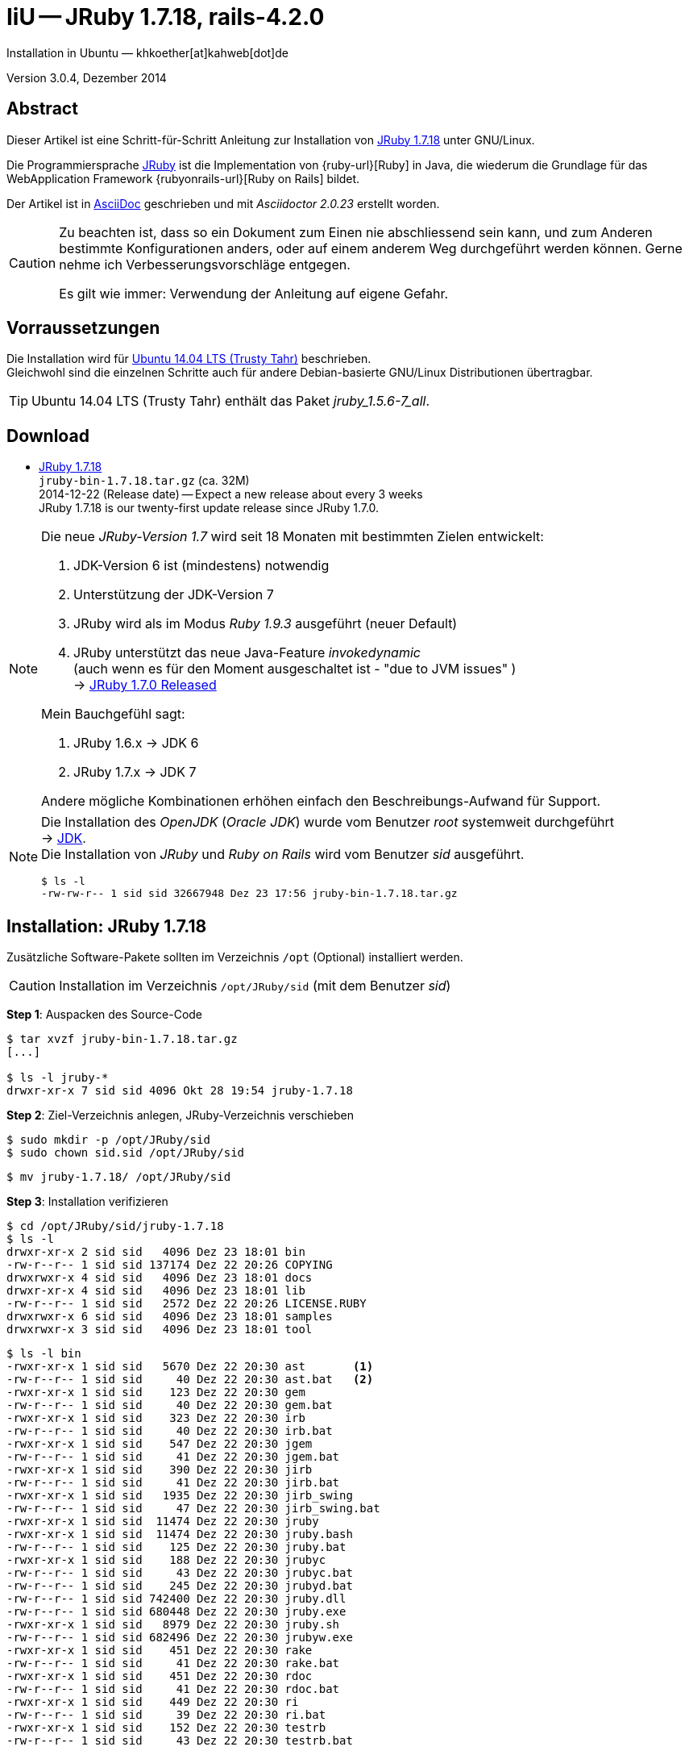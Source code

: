 IiU -- JRuby 1.7.18, rails-4.2.0
================================
Installation in Ubuntu — khkoether[at]kahweb[dot]de

:icons:
:Author Initials: KHK
:creativecommons-url: http://creativecommons.org/licenses/by/4.0/deed.de
:mit-url:             http://opensource.org/licenses/mit-license.php  
:ubuntu-url:          http://www.ubuntu.com/
:asciidoctor-url:     http://asciidoctor.org/
:asciidoctordocs-url: http://asciidoctor.org/docs/
:git-url:             http://git-scm.com/
:git-download-url:    https://www.kernel.org/pub/software/scm/git/

:java-url:            http://www.oracle.com/technetwork/java/javase/downloads/index.html
:jruby-url:           http://jruby.org/
:jruby-download-url:  http://jruby.org/download

:jdk-url:             link:jdk.html
:jruby-version:       1.7.18
:jruby_1st-url:       link:jruby_1st.html

Version 3.0.4, Dezember 2014


Abstract
--------
Dieser Artikel ist eine Schritt-für-Schritt Anleitung zur Installation 
von {jruby-url}[JRuby 1.7.18] unter GNU/Linux.
 
Die Programmiersprache {jruby-url}[JRuby] ist die Implementation 
von {ruby-url}[Ruby] in Java, die wiederum die Grundlage für das 
WebApplication Framework {rubyonrails-url}[Ruby on Rails] bildet. 

Der Artikel ist in {asciidoctordocs-url}[AsciiDoc] geschrieben 
und mit _Asciidoctor {asciidoctor-version}_ erstellt worden.

[CAUTION]
====
Zu beachten ist, dass so ein Dokument zum Einen nie abschliessend 
sein kann, und zum Anderen bestimmte Konfigurationen anders, oder 
auf einem anderem Weg durchgeführt werden können. 
Gerne nehme ich Verbesserungsvorschläge entgegen.

Es gilt wie immer: Verwendung der Anleitung auf eigene Gefahr.
====


Vorraussetzungen
----------------
Die Installation wird für {ubuntu-url}[Ubuntu 14.04 LTS (Trusty Tahr)] 
beschrieben. +
Gleichwohl sind die einzelnen Schritte auch für 
andere Debian-basierte GNU/Linux Distributionen übertragbar.

[TIP]
====
Ubuntu 14.04 LTS (Trusty Tahr) enthält das Paket _jruby_1.5.6-7_all_. 
====


Download
--------
* {jruby-download-url}[JRuby 1.7.18] +    
  `jruby-bin-1.7.18.tar.gz`  (ca. 32M) +
  2014-12-22 (Release date) -- Expect a new release about every 3 weeks + 
  JRuby 1.7.18 is our twenty-first update release since JRuby 1.7.0.
  
[NOTE] 
====
Die neue _JRuby-Version 1.7_ wird seit 18 Monaten mit bestimmten Zielen entwickelt:

. JDK-Version 6 ist (mindestens) notwendig 
. Unterstützung der JDK-Version 7
. JRuby wird als im Modus _Ruby 1.9.3_ ausgeführt (neuer Default)
. JRuby unterstützt das neue Java-Feature 'invokedynamic' +
  (auch wenn es für den Moment ausgeschaltet ist - "due to JVM issues" ) +
  &rarr; http://www.jruby.org/2012/10/22/jruby-1-7-0.html[JRuby 1.7.0 Released]
  
.Mein Bauchgefühl sagt:
. JRuby 1.6.x -> JDK 6
. JRuby 1.7.x -> JDK 7

Andere mögliche Kombinationen erhöhen einfach den Beschreibungs-Aufwand für Support.     
====

[NOTE] 
====
Die Installation des _OpenJDK_ (_Oracle JDK_) wurde vom Benutzer 'root' 
systemweit durchgeführt +
&rarr; {jdk-url}[JDK]. +
Die Installation von _JRuby_ und _Ruby on Rails_ wird vom 
Benutzer 'sid' ausgeführt. 
----
$ ls -l 
-rw-rw-r-- 1 sid sid 32667948 Dez 23 17:56 jruby-bin-1.7.18.tar.gz
----
====


Installation: JRuby {jruby-version}
-----------------------------------
Zusätzliche Software-Pakete  
sollten im Verzeichnis +/opt+ (Optional) installiert werden. 

[CAUTION]
====
Installation im Verzeichnis `/opt/JRuby/sid` (mit dem Benutzer 'sid')
====

*Step 1*: Auspacken des Source-Code
----
$ tar xvzf jruby-bin-1.7.18.tar.gz
[...]

$ ls -l jruby-*
drwxr-xr-x 7 sid sid 4096 Okt 28 19:54 jruby-1.7.18
----

*Step 2*: Ziel-Verzeichnis anlegen, JRuby-Verzeichnis verschieben
----
$ sudo mkdir -p /opt/JRuby/sid 
$ sudo chown sid.sid /opt/JRuby/sid
----

----
$ mv jruby-1.7.18/ /opt/JRuby/sid
----

*Step 3*: Installation verifizieren
----
$ cd /opt/JRuby/sid/jruby-1.7.18
$ ls -l 
drwxr-xr-x 2 sid sid   4096 Dez 23 18:01 bin
-rw-r--r-- 1 sid sid 137174 Dez 22 20:26 COPYING
drwxrwxr-x 4 sid sid   4096 Dez 23 18:01 docs
drwxr-xr-x 4 sid sid   4096 Dez 23 18:01 lib
-rw-r--r-- 1 sid sid   2572 Dez 22 20:26 LICENSE.RUBY
drwxrwxr-x 6 sid sid   4096 Dez 23 18:01 samples
drwxrwxr-x 3 sid sid   4096 Dez 23 18:01 tool
----

----
$ ls -l bin
-rwxr-xr-x 1 sid sid   5670 Dez 22 20:30 ast       <1>
-rw-r--r-- 1 sid sid     40 Dez 22 20:30 ast.bat   <2>
-rwxr-xr-x 1 sid sid    123 Dez 22 20:30 gem
-rw-r--r-- 1 sid sid     40 Dez 22 20:30 gem.bat
-rwxr-xr-x 1 sid sid    323 Dez 22 20:30 irb
-rw-r--r-- 1 sid sid     40 Dez 22 20:30 irb.bat
-rwxr-xr-x 1 sid sid    547 Dez 22 20:30 jgem
-rw-r--r-- 1 sid sid     41 Dez 22 20:30 jgem.bat
-rwxr-xr-x 1 sid sid    390 Dez 22 20:30 jirb
-rw-r--r-- 1 sid sid     41 Dez 22 20:30 jirb.bat
-rwxr-xr-x 1 sid sid   1935 Dez 22 20:30 jirb_swing
-rw-r--r-- 1 sid sid     47 Dez 22 20:30 jirb_swing.bat
-rwxr-xr-x 1 sid sid  11474 Dez 22 20:30 jruby
-rwxr-xr-x 1 sid sid  11474 Dez 22 20:30 jruby.bash
-rw-r--r-- 1 sid sid    125 Dez 22 20:30 jruby.bat
-rwxr-xr-x 1 sid sid    188 Dez 22 20:30 jrubyc
-rw-r--r-- 1 sid sid     43 Dez 22 20:30 jrubyc.bat
-rw-r--r-- 1 sid sid    245 Dez 22 20:30 jrubyd.bat
-rw-r--r-- 1 sid sid 742400 Dez 22 20:30 jruby.dll
-rw-r--r-- 1 sid sid 680448 Dez 22 20:30 jruby.exe
-rwxr-xr-x 1 sid sid   8979 Dez 22 20:30 jruby.sh
-rw-r--r-- 1 sid sid 682496 Dez 22 20:30 jrubyw.exe
-rwxr-xr-x 1 sid sid    451 Dez 22 20:30 rake
-rw-r--r-- 1 sid sid     41 Dez 22 20:30 rake.bat
-rwxr-xr-x 1 sid sid    451 Dez 22 20:30 rdoc
-rw-r--r-- 1 sid sid     41 Dez 22 20:30 rdoc.bat
-rwxr-xr-x 1 sid sid    449 Dez 22 20:30 ri
-rw-r--r-- 1 sid sid     39 Dez 22 20:30 ri.bat
-rwxr-xr-x 1 sid sid    152 Dez 22 20:30 testrb
-rw-r--r-- 1 sid sid     43 Dez 22 20:30 testrb.bat
----
<1> Kommando #ast# für ein _GNU/Linux-System_
<2> Kommando #ast.bat# für ein _MS Windows-System_

*Step 4:* Der Pfad zum Verzeichnis `/opt/JRuby/sid` muß gesetzt werden.
----
$ cd /opt/JRuby/sid
$ ln -s jruby-1.7.18 current18
$ ls -lv
lrwxrwxrwx 1 sid sid   15 Dez  5 16:53 current -> jruby-1.7.16.1/     <1>
lrwxrwxrwx 1 sid sid   15 Dez  5 16:53 current16 -> jruby-1.7.16.1/   <1>
lrwxrwxrwx 1 sid sid   12 Dez 23 18:03 current18 -> jruby-1.7.18
-rw-r--r-- 1 sid sid  131 Dez  5 16:52 jruby.path.sh
-rw-r--r-- 1 sid sid  133 Dez  5 16:52 jruby16.path.sh
-rw-r--r-- 1 sid sid  133 Dez 23 18:07 jruby18.path.sh   <2> 
drwxr-xr-x 8 sid sid 4096 Dez  5 16:51 jruby-1.7.16.1
drwxr-xr-x 7 sid sid 4096 Dez 23 18:07 jruby-1.7.18
----
<1> Die symbolischen links 'current' und 'current16' zeigen auf die gleiche
    JRuby-Installation 'jruby-1.7.16.1' -- meine 'default'-Installation.
<2> Erstellen Sie eine Datei `jruby18.path.sh` (siehe <<_anhang,[Anhang]>>). 

[CAUTION]
====
In der Datei können Sie ebenfalls entscheiden auf welche der zu diesem
Zeitpunkt verfügbaren Java-Versionen Sie sich beziehen.

Wenn Sie die für das System installierte _JDK_-Version verwenden ... bedeutet 
das ... kein Eintrag. Haben Sie zusätzlich eine _JDK_-Version installiert
sollten Sie die hierfür notwendigen Umgebungsvariablen ebenfalls in dieser 
Datei setzen.
==== 

[NOTE] 
=========================================================
Achtung: Ausführen der Datei mit dem Punkt-Operator!
----
$ . jruby18.path.sh   <1>
---- 
<1> Oder mit dem Bash-Builtin Kommando: #source &nbsp; jruby18.path.sh#
=========================================================


*Step 5:* Check

.Die Java-Version
----
$ java -version
java version "1.7.0_65"
OpenJDK Runtime Environment (IcedTea 2.5.3) (7u71-2.5.3-0ubuntu0.14.04.1)
OpenJDK 64-Bit Server VM (build 24.65-b04, mixed mode)
----

.Die JRuby-Version ...
[options="nowrap"]
----
$ which jruby
/opt/JRuby/sid/current/bin/jruby

$ jruby --version   
jruby 1.7.18 (1.9.3p551) 2014-12-22 625381c on OpenJDK 64-Bit Server VM 1.7.0_65-b32 +jit [linux-amd64]

$ jruby --version --1.8   <1>
jruby 1.7.18 (ruby-1.8.7p376) 2014-12-22 625381c on OpenJDK 64-Bit Server VM 1.7.0_65-b32 +jit [linux-amd64]

$ jruby -v --2.0   <2>
jruby 1.7.18 (2.0.0p598) 2014-12-22 625381c on OpenJDK 64-Bit Server VM 1.7.0_65-b32 +jit [linux-amd64]
----
<1> Weitere Möglichkeit: + 
    #JRUBY_OPTS=--1.8 &nbsp; jruby --version#
<2> Zu diesem Zeitpunkt als Experimentell gekennzeichnet.    

.Vollständigkeit
----
$ jruby -ropenssl -rzlib -rreadline -e "puts 'Happy new JRuby'"   <1>
Happy new JRuby
----
<1> Die Bibliothek _openssl_ ist in JRuby 1.7 bereits enthalten. +
    Eine vorher notwendige zusätzliche Installation entfällt. +
    &rarr; http://jruby.org/openssl[JRuby Builtin OpenSSL Support] 

.JRuby 1.7.18: _irb_, _jirb_
----
$ jirb   <1>
irb(main):001:0> RUBY_VERSION
=> "1.9.3"
irb(main):002:0> RUBY_PATCHLEVEL
=> 551
irb(main):003:0> Time.now.to_s
=> "2014-12-23 18:19:22 +0100"
irb(main):004:0> Time.now.sunday?
=> false
irb(main):005:0> Time.now.tuesday?
=> true
irb(main):006:0> exit
----
<1> Verwendet: Ruby 1.9.3p551 (default)

[NOTE]
====
Der Schalter #-S# führt dazu, daß für das Script zuerst  
das Verzeichnis `${JRUBY_HOME}/bin` geprüft wird -- und
erst im Anschluß der gesetzte +PATH+. 
----
$ jruby -S ...
----

Mit der Umgebungsvariablen _JRUBY_OPTS_ kann der ausgeführte Ruby-Modus 
(_1.8_ oder _1.9_ oder _2.0_) gesteuert werden.

----
$ export JRUBY_OPTS=--1.9   <1>
----
<1> Mit der JRuby-Version 1.7.x ist der Wert _--1.9_ der Standard!
====


Rubygems
--------
_RubyGems_ (oder kurz Gems) ist das offizielle Paketsystem für die 
Programmiersprache Ruby. Mit ihm hat der Anwender die Möglichkeit, 
mehrere (zum Beispiel ältere oder jüngere) Versionen eines Programmes, 
Programmteiles oder einer Bibliothek gesteuert nach Bedarf einzurichten, 
zu verwalten oder auch wieder zu entfernen. +
&rarr; http://de.wikipedia.org/wiki/RubyGems[Wikipedia: RubyGems]

[NOTE]
====
Die Aktualisierung der JRuby-Installation wird mit dem Benutzer 'sid' durchgeführt.
====

*Step 0:* Vorraussetzung für die nächsten Befehle ist ein 
funktionierender +PATH+-Eintrag für den Benutzer 'sid' 
auf die _JRuby 1.7.18_-Installation:

[options="nowrap"]
----
$ which gem
/opt/JRuby/sid/current/bin/gem

$ which jgem
/opt/JRuby/sid/current/bin/jgem
----

Dann gehen auch die folgenden Befehle

----
$ gem -v
2.1.9

$ gem list --local

*** LOCAL GEMS ***

axiom-types (0.1.1)
coercible (1.0.0)
descendants_tracker (0.0.4)
equalizer (0.0.9)
ffi (1.9.3 java)    <1>
ice_nine (0.11.1)
jar-dependencies (0.1.2)
jruby-openssl (0.9.5 java)
json (1.8.0 java)
krypt (0.0.2)
krypt-core (0.0.2 universal-java)
krypt-provider-jdk (0.0.2)
maven-tools (1.0.7)
rake (10.1.0)
rdoc (4.1.2)
ruby-maven (3.1.1.0.8)
ruby-maven-libs (3.1.1)
thread_safe (0.3.4 java)
virtus (1.0.3)
----
<1> In _Java_ implementierte _Ruby_-Bibliothek!


update
~~~~~~
*Step 1:* Das Programm '(j)gem' aktualisieren (als Benutzer 'sid')
----
$ jgem update --system
Updating rubygems-update
Fetching: rubygems-update-2.4.5.gem (100%)
Successfully installed rubygems-update-2.4.5
Installing RubyGems 2.4.5
RubyGems 2.4.5 installed

=== 2.4.5 / 2014-12-03

Bug fixes:

* Improved speed of requiring gems.  (Around 25% for a 60 gem test).  Pull
  request #1060 by unak.
  
...

 -----------------------------------------------------------------------------

RubyGems installed the following executables:
	/opt/JRuby/sid/jruby-1.7.18/bin/jgem

RubyGems system software updated
----

[TIP]
.gem command reference
====
*GEM UPDATE*

Usage
----
gem update REGEXP [REGEXP ...] [options]
----

_Options_: +

* -​-system [VERSION] - Update the RubyGems system software
* -​-platform PLATFORM - Specify the platform of gem to update
* -​-[no-]prerelease - Allow prerelease versions of a gem as update targets

-> http://guides.rubygems.org/command-reference/[RubyGems Guides: COMMAND REFERENCE]
====

----
$ gem -v
2.4.5 

$ jgem -v
2.4.5
----

[NOTE]
====
.(j)gem  
An sich können beide Programme benutzt werden, wobei sowohl der Aufruf
und auch deren Ergebnisse identisch sind.
Sie sind ausschließlich aus Bequemlichkeit
für eine 'private' Sichtweise alternativ vorhanden. 

Das *gem* betont die Verbundenheit zu Ruby, während *jgem*
wiederum auf die Umsetzung in Java hinweist.

Praktisch sollen die Programme _etwas?_ differieren ... und 
das Angebot *jgem* ist _mehr?_ up-to-date ... 

Persönlich favorisiere ich *jruby -S gem ...* -- aber *jgem ...* äh *gem ...* ist kürzer ;-)
====


*Step 2:* Installierte RubyGems aktualisieren
----
$ gem update
Updating installed gems
Updating ffi
Fetching: ffi-1.9.6-java.gem (100%)
Successfully installed ffi-1.9.6-java
Updating jar-dependencies
Fetching: jar-dependencies-0.1.7.gem (100%)
Successfully installed jar-dependencies-0.1.7
Updating jruby-openssl
Fetching: jruby-openssl-0.9.6-java.gem (100%)
Successfully installed jruby-openssl-0.9.6-java
Updating json
Fetching: json-1.8.1-java.gem (100%)
Successfully installed json-1.8.1-java
Updating rake
Fetching: rake-10.4.2.gem (100%)
Successfully installed rake-10.4.2
Updating rdoc
Fetching: rdoc-4.2.0.gem (100%)
Depending on your version of ruby, you may need to install ruby rdoc/ri data:

<= 1.8.6 : unsupported
 = 1.8.7 : gem install rdoc-data; rdoc-data --install
 = 1.9.1 : gem install rdoc-data; rdoc-data --install
>= 1.9.2 : nothing to do! Yay!
Successfully installed rdoc-4.2.0
Gems updated: ffi jar-dependencies jruby-openssl json rake rdoc   <1>
----
<1> Sechs _Gems_ aktualisiert! 
   
----
$ gem list --local

*** LOCAL GEMS ***

axiom-types (0.1.1)
coercible (1.0.0)
descendants_tracker (0.0.4)
equalizer (0.0.9)
ffi (1.9.6 java, 1.9.3 java)
ice_nine (0.11.1)
jar-dependencies (0.1.7, 0.1.2)
jruby-openssl (0.9.6 java, 0.9.5 java)
json (1.8.1 java, 1.8.0 java)
krypt (0.0.2)
krypt-core (0.0.2 universal-java)
krypt-provider-jdk (0.0.2)
maven-tools (1.0.7)
rake (10.4.2, 10.1.0)
rdoc (4.2.0, 4.1.2)
ruby-maven (3.1.1.0.8)
ruby-maven-libs (3.1.1)
rubygems-update (2.4.5)
thread_safe (0.3.4 java)
virtus (1.0.3)
----


*Step 3:* Die _Ruby-Documentation_ installieren
----
$ gem install rdoc-data
Fetching: rdoc-data-4.0.1.gem (100%)
rdoc-data is only required for C ruby 1.8.7 or 1.9.1.

rdoc-data is required for JRuby.   <1>

To install ri data for RDoc 4.0+ run:

  rdoc-data --install

Successfully installed rdoc-data-4.0.1
1 gem installed
----
<1> Notwendig für _JRuby_!

[options="nowrap"]
----
$ which rdoc-data
/opt/JRuby/sid/current/bin/rdoc-data

$ rdoc-data --install   <1>
/opt/JRuby/sid/jruby-1.7.18/lib/ruby/gems/shared/gems/rdoc-4.2.0/lib/rdoc/ri/paths.rb:15 warning: already initialized constant BASE
/opt/JRuby/sid/jruby-1.7.18/lib/ruby/gems/shared/gems/rdoc-4.2.0/lib/rdoc/ri/paths.rb:29 warning: already initialized constant HOMEDIR
----
<1> Installs updated ruby 1.9.3 system ri data (core + stdlib)

----
$ ri Array#each
= Array#each

(from ruby core)
 -----------------------------------------------------------------------------
  ary.each {|item| block }   -> ary
  ary.each                   -> an_enumerator

 -----------------------------------------------------------------------------

Calls block once for each element in self, passing that element as a
parameter.

If no block is given, an enumerator is returned instead.

  a = [ "a", "b", "c" ]
  a.each {|x| print x, " -- " }

produces:

  a -- b -- c --
----


Installation: Ruby on rails-4.2.0
~~~~~~~~~~~~~~~~~~~~~~~~~~~~~~~~~
*Step 0* 
----
# gem search ^rails$ --remote

*** REMOTE GEMS ***

rails (4.2.0)   <1>
----
<1> Seit dem 19.12.2014 ist das die neueste Version des RubyGem _rails_.

[TIP]
====
Die Installation der Dokumentation kann ausgelassen werden.
----
# gem install rails --no-rdoc --no-ri   <1>
---- 
<1> #--no-rdoc --no-ri# In der Regel wird die offizielle Dokumentation genutzt: +
    -> http://guides.rubyonrails.org/ 
====

Mit #gem install ...# werden auch alle Abhängigkeiten zu anderen RubyGems aufgelöst. 

----
$ gem install rails --no-rdoc --no-ri   
Fetching: minitest-5.5.0.gem (100%)
Successfully installed minitest-5.5.0
...
Fetching: rails-4.2.0.gem (100%)
Successfully installed rails-4.2.0
32 gems installed   <1>
----
<1> Mit dem RubyGem _rails-4.2.0_ wurden insgesamt 32 Gems installiert. +
    Hinweis: Weitere RubyGems müssen für das Framework *Ruby on Rails* installiert werden.

[NOTE]
====
Alternativ kann _Rails_ mit der Angabe einer Version installiert werden.
----
# gem install rails --version 4.1.8

# gem install rails --version '~> 4.1.8'   <1>
----
<1> Twiddle Wakka: '~> 4.1.8' bedeutet, das die höchste Gem-Version von Rails +
    im Bereich von >= 4.1.8 und < 4.2 installiert wird. 
====


asciidoctor
~~~~~~~~~~~ 
----
$ gem install asciidoctor --no-rdoc --no-ri   <1> <2>
Fetching: asciidoctor-1.5.2.gem (100%)
Successfully installed asciidoctor-1.5.2
1 gem installed

$ gem install coderay --no-rdoc --no-ri   <2> <3>   
Fetching: coderay-1.1.0.gem (100%)
Successfully installed coderay-1.1.0
1 gem installed
----
<1> *Asciidoctor* is an open source Ruby processor for converting _AsciiDoc_ markup +
    into HTML 5, DocBook 4.5 and other formats.
<2> Dokumentation wurde ebenfalls erstellt.
<3> *CodeRay* is a fast and easy syntax highlighting for selected languages, written in Ruby. +
    Comes with RedCloth integration and LOC counter.


sinatra
~~~~~~~ 
----
# gem install sinatra --no-rdoc --no-ri   <1>
Fetching: rack-protection-1.5.3.gem (100%)
Successfully installed rack-protection-1.5.3
Fetching: sinatra-1.4.5.gem (100%)
Successfully installed sinatra-1.4.5
2 gems installed
----
<1> *Sinatra* ist eine _freie_ und _open source Webapplikationsbibliothek_ und + 
    eine in Ruby geschriebene _domänenspezifische_ Sprache. +
    *Sinatra* setzt das Rack Webserver-Interface voraus. +
    &rarr; http://de.wikipedia.org/wiki/Sinatra_%28Software%29[Wikipedia: Sinatra (Software)]

    
list
~~~~  
*Step 5:* Liste der installierte RubyGems
----
$ gem list --local

*** LOCAL GEMS ***

actionmailer (4.2.0)
actionpack (4.2.0)
actionview (4.2.0)
activejob (4.2.0)
activemodel (4.2.0)
activerecord (4.2.0)
activesupport (4.2.0)
arel (6.0.0)
asciidoctor (1.5.2)
axiom-types (0.1.1)
builder (3.2.2)
bundler (1.7.9)
coderay (1.1.0)
coercible (1.0.0)
descendants_tracker (0.0.4)
equalizer (0.0.9)
erubis (2.7.0)
ffi (1.9.6 java, 1.9.3 java)
globalid (0.3.0)
hike (1.2.3)
i18n (0.7.0)
ice_nine (0.11.1)
jar-dependencies (0.1.7, 0.1.2)
jruby-openssl (0.9.6 java, 0.9.5 java)
json (1.8.1 java, 1.8.0 java)
krypt (0.0.2)
krypt-core (0.0.2 universal-java)
krypt-provider-jdk (0.0.2)
loofah (2.0.1)
mail (2.6.3)
maven-tools (1.0.7)
mime-types (2.4.3)
minitest (5.5.0)
multi_json (1.10.1)
nokogiri (1.6.5 java)
rack (1.6.0)
rack-protection (1.5.3)
rack-test (0.6.2)
rails (4.2.0)
rails-deprecated_sanitizer (1.0.3)
rails-dom-testing (1.0.5)
rails-html-sanitizer (1.0.1)
railties (4.2.0)
rake (10.4.2, 10.1.0)
rdoc (4.2.0, 4.1.2)
rdoc-data (4.0.1)
ruby-maven (3.1.1.0.8)
ruby-maven-libs (3.1.1)
rubygems-update (2.4.5)
sinatra (1.4.5)
sprockets (2.12.3)
sprockets-rails (2.2.2)
thor (0.19.1)
thread_safe (0.3.4 java)
tilt (1.4.1)
tzinfo (1.2.2)
virtus (1.0.3)
----

----
$ ls -lrt /opt/JRuby/sid/jruby-1.7.18/bin
-rw-r--r-- 1 sid sid     43 Dez 22 20:30 testrb.bat
-rwxr-xr-x 1 sid sid    152 Dez 22 20:30 testrb
-rw-r--r-- 1 sid sid     39 Dez 22 20:30 ri.bat
-rw-r--r-- 1 sid sid     41 Dez 22 20:30 rdoc.bat
-rw-r--r-- 1 sid sid     41 Dez 22 20:30 rake.bat
-rw-r--r-- 1 sid sid 682496 Dez 22 20:30 jrubyw.exe
-rwxr-xr-x 1 sid sid   8979 Dez 22 20:30 jruby.sh
-rw-r--r-- 1 sid sid 680448 Dez 22 20:30 jruby.exe
-rw-r--r-- 1 sid sid 742400 Dez 22 20:30 jruby.dll
-rw-r--r-- 1 sid sid    245 Dez 22 20:30 jrubyd.bat
-rw-r--r-- 1 sid sid     43 Dez 22 20:30 jrubyc.bat
-rwxr-xr-x 1 sid sid    188 Dez 22 20:30 jrubyc
-rw-r--r-- 1 sid sid    125 Dez 22 20:30 jruby.bat
-rwxr-xr-x 1 sid sid  11474 Dez 22 20:30 jruby.bash
-rw-r--r-- 1 sid sid     47 Dez 22 20:30 jirb_swing.bat
-rwxr-xr-x 1 sid sid   1935 Dez 22 20:30 jirb_swing
-rw-r--r-- 1 sid sid     41 Dez 22 20:30 jirb.bat
-rwxr-xr-x 1 sid sid    390 Dez 22 20:30 jirb
-rw-r--r-- 1 sid sid     41 Dez 22 20:30 jgem.bat
-rw-r--r-- 1 sid sid     40 Dez 22 20:30 irb.bat
-rwxr-xr-x 1 sid sid    323 Dez 22 20:30 irb
-rw-r--r-- 1 sid sid     40 Dez 22 20:30 gem.bat
-rwxr-xr-x 1 sid sid    123 Dez 22 20:30 gem
-rw-r--r-- 1 sid sid     40 Dez 22 20:30 ast.bat
-rwxr-xr-x 1 sid sid   5670 Dez 22 20:30 ast
-rwxr-xr-x 1 sid sid  11474 Dez 22 20:30 jruby
-rwxr-xr-x 1 sid sid    495 Dez 23 18:22 update_rubygems
-rwxr-xr-x 1 sid sid    566 Dez 23 18:23 jgem
-rwxr-xr-x 1 sid sid    534 Dez 23 18:24 bundle-with-jars
-rwxr-xr-x 1 sid sid    486 Dez 23 18:24 rake
-rwxr-xr-x 1 sid sid    486 Dez 23 18:24 rdoc
-rwxr-xr-x 1 sid sid    484 Dez 23 18:24 ri
-rwxr-xr-x 1 sid sid    565 Dez 23 18:29 rdoc-data
-rwxr-xr-x 1 sid sid    502 Dez 23 18:35 nokogiri    <1>
-rwxr-xr-x 1 sid sid    494 Dez 23 18:35 erubis
-rwxr-xr-x 1 sid sid    488 Dez 23 18:35 rackup
-rwxr-xr-x 1 sid sid    486 Dez 23 18:35 tilt
-rwxr-xr-x 1 sid sid    506 Dez 23 18:35 sprockets
-rwxr-xr-x 1 sid sid    497 Dez 23 18:35 bundle
-rwxr-xr-x 1 sid sid    498 Dez 23 18:35 bundler
-rwxr-xr-x 1 sid sid    486 Dez 23 18:35 thor
-rwxr-xr-x 1 sid sid    499 Dez 23 18:35 rails   <1>
-rwxr-xr-x 1 sid sid    514 Dez 23 18:37 asciidoctor
-rwxr-xr-x 1 sid sid    519 Dez 23 18:37 asciidoctor-safe
-rwxr-xr-x 1 sid sid    498 Dez 23 18:37 coderay
----
<1> Die Kommandos #nokigiri, ..., rails# wurden durch +
    #gem install rails# installiert.


RubyGems Documentation Index
----------------------------
Auf die installierte Dokumentation zugreifen.
----
$ gem server
Server started at http://[0:0:0:0:0:0:0:0]:8808
----

----
Browser> http://localhost:8808/
         RubyGems Documentation Index   
----

image::images/jruby/rubygems_documentation_index.png[RubyGems Documentation Index]


JRuby on Rails 4.2: Erste Schritte &hellip;
-------------------------------------------
{jruby_1st-url}[JRuby on Rails 4.2: Erste Schritte &hellip;]


Anhang
------
Scripte zum Setzen der Umgebung von *JRuby* (ohne weitere Erläuterung)


.JRuby (mit System-JDK )
----
JRUBY_HOME=/opt/JRuby/sid/current18
#JRUBY_OPTS=--1.8   <1>

PATH=$JRUBY_HOME/bin:$PATH

export JRUBY_HOME
#export JRUBY_OPTS

export PATH
----
<1> JRuby wird im Modus _Ruby 1.8.7_ ausgeführt.


.JRuby (mit separatem JDK)
----
JAVA_BINDIR=/opt/Java/current/bin   <1>
JAVA_HOME=/opt/Java/current
JDK_HOME=/opt/Java/current
JRE_HOME=/opt/Java/current

JRUBY_HOME=/opt/JRuby/sid/current18
#JRUBY_OPTS=--1.8   <2>

# Tomcat
#CATALINA_OPTS='-server -Xms512m -Xmx1024m -XX:PermSize=256m -XX:MaxPermSize=512m'

PATH=$JAVA_BINDIR:$JRUBY_HOME/bin:$PATH

export JAVA_BINDIR
export JAVA_HOME
export JDK_HOME
export JRE_HOME

export JRUBY_HOME
#export JRUBY_OPTS

#export CATALINA_OPTS

export PATH
----
<1> Eine von Hand installierte _JDK_-Version 
<2> JRuby wird im Modus _Ruby 1.8.7_ ausgeführt.




'''
 
+++
<a href="#top" title="zum Seitenanfang">
  <span>&#8679;</span> 
</a>
+++
[small]#&middot; Document generated with Asciidoctor {asciidoctor-version}.#

